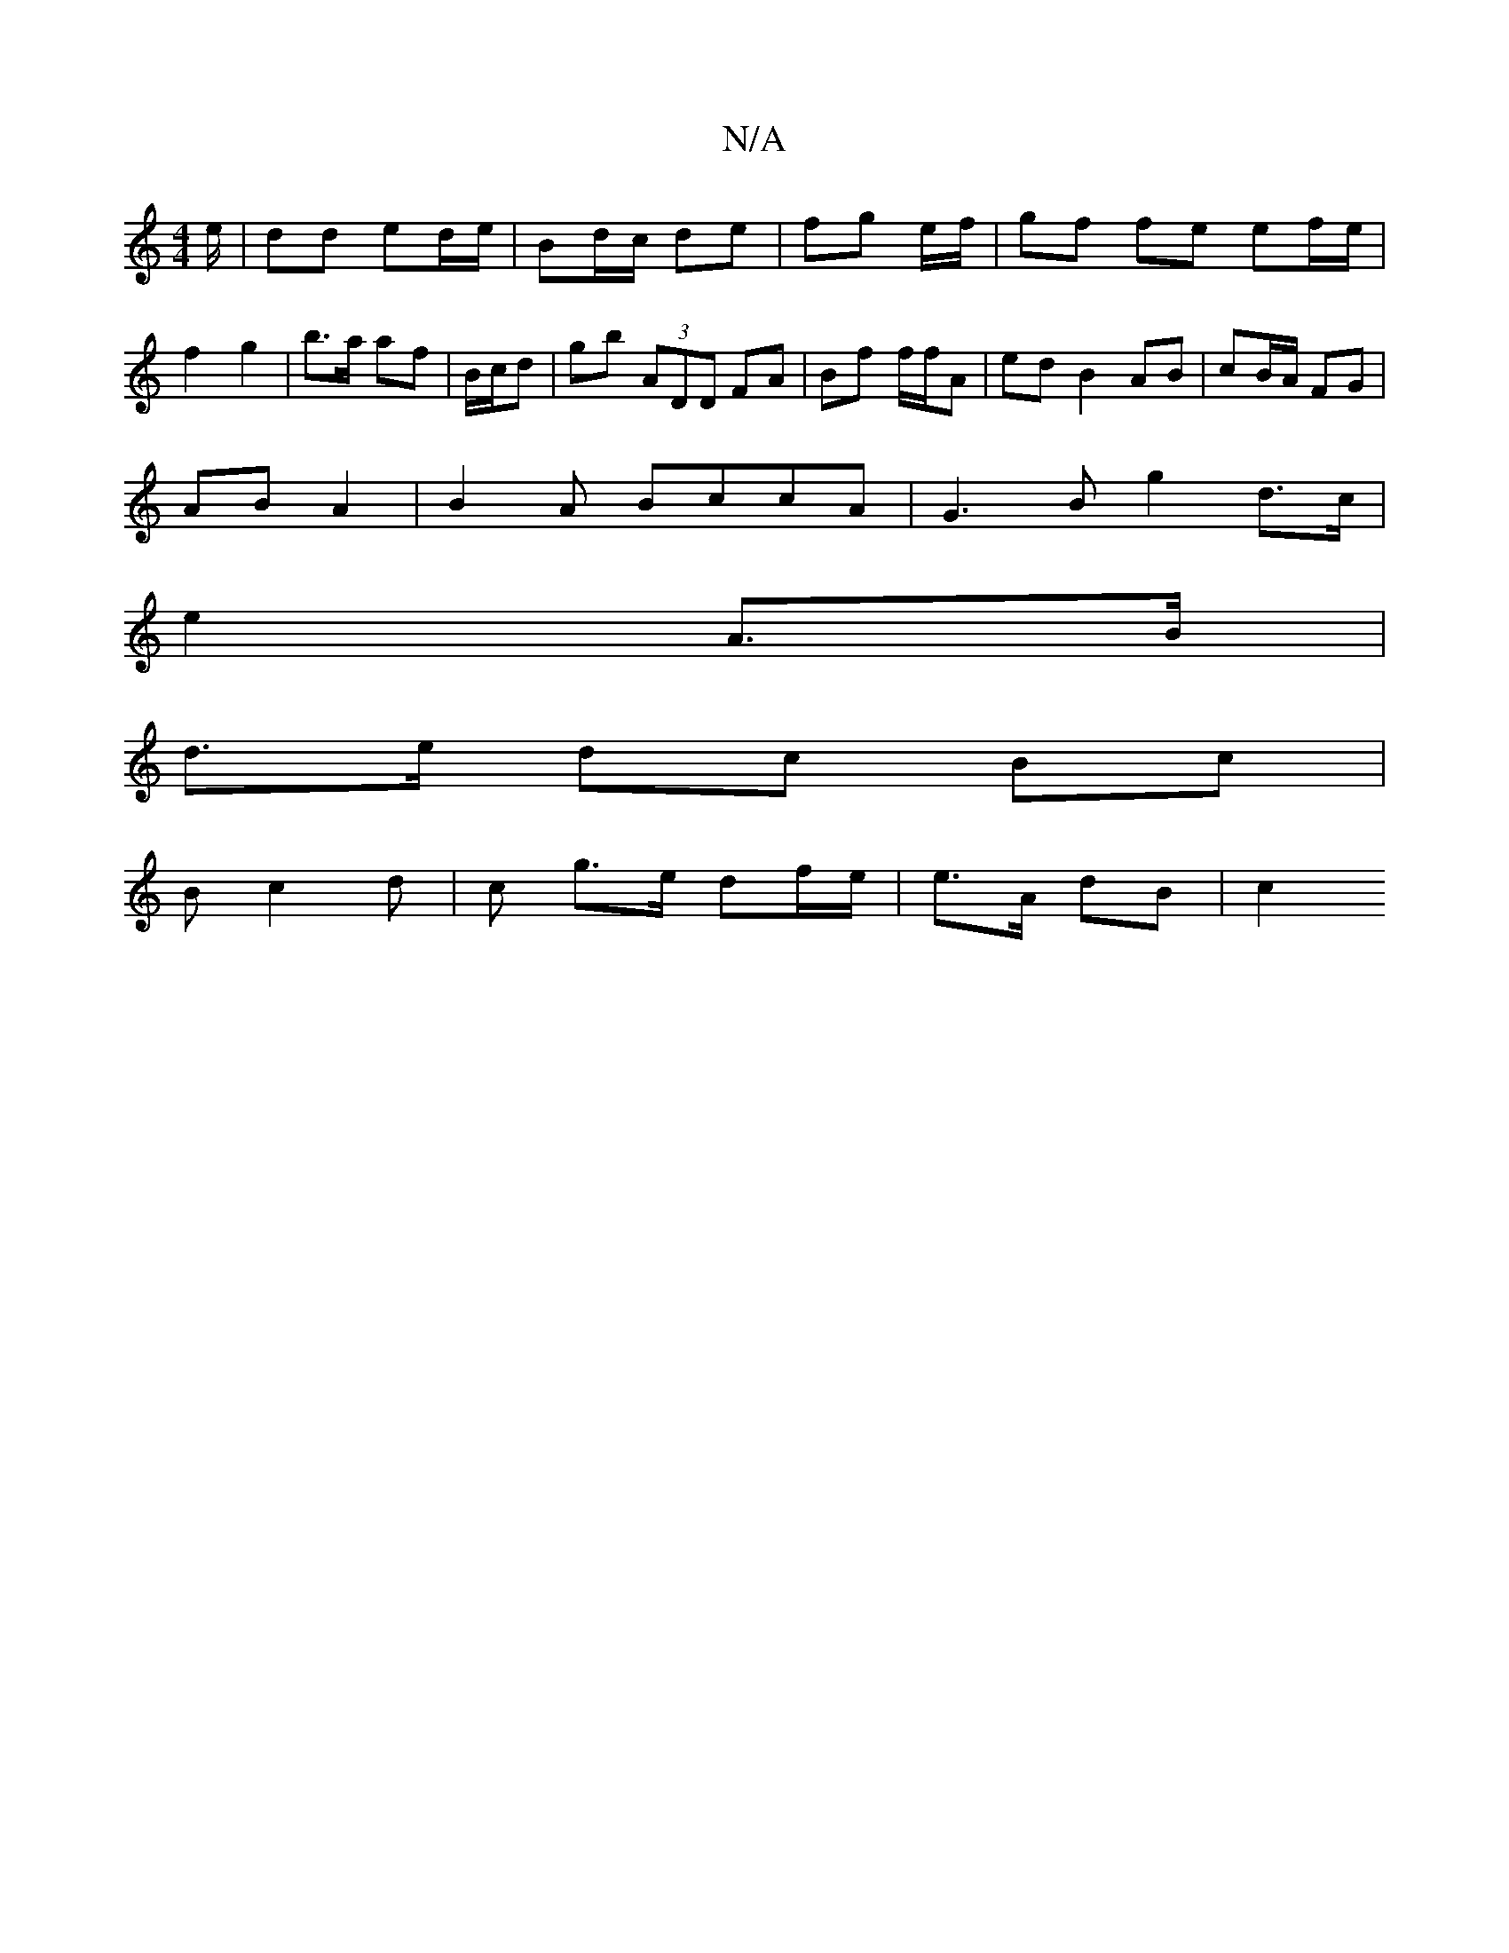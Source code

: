 X:1
T:N/A
M:4/4
R:N/A
K:Cmajor
/e/ | dd ed/e/ | Bd/c/ de | fg e/f/ |gf fe ef/e/ | f2 g2-|b>a af | B/c/d |G'b (3ADD FA | Bf f/f/A | ed B2 AB| cB/A/ FG |
AB A2 | B2 A BccA|G3 B g2 d>c|
e2 A>B |
d>e dc Bc|
Bc2d | c g>e df/e/|e>A dB|c2